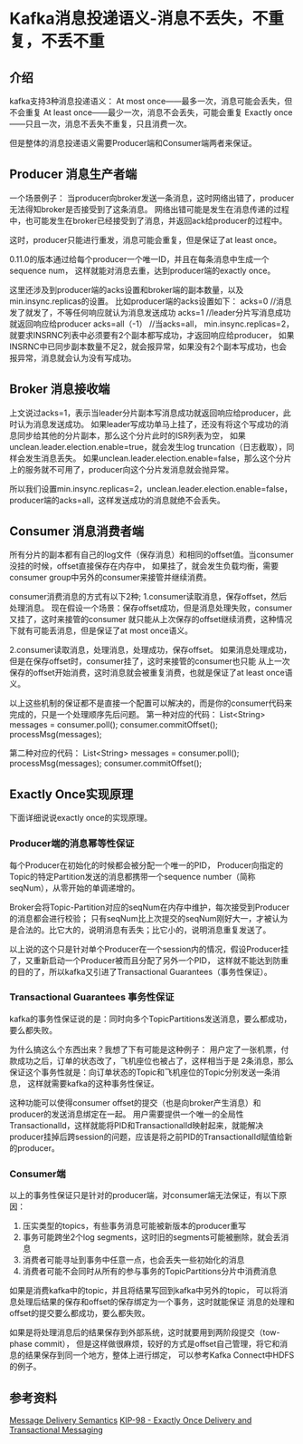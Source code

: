 * Kafka消息投递语义-消息不丢失，不重复，不丢不重
** 介绍
  kafka支持3种消息投递语义：
  At most once——最多一次，消息可能会丢失，但不会重复
  At least once——最少一次，消息不会丢失，可能会重复
  Exactly once——只且一次，消息不丢失不重复，只且消费一次。

  但是整体的消息投递语义需要Producer端和Consumer端两者来保证。
** Producer 消息生产者端
  一个场景例子：
  当producer向broker发送一条消息，这时网络出错了，producer无法得知broker是否接受到了这条消息。
  网络出错可能是发生在消息传递的过程中，也可能发生在broker已经接受到了消息，并返回ack给producer的过程中。

  这时，producer只能进行重发，消息可能会重复，但是保证了at least once。

  0.11.0的版本通过给每个producer一个唯一ID，并且在每条消息中生成一个sequence num，
  这样就能对消息去重，达到producer端的exactly once。

  这里还涉及到producer端的acks设置和broker端的副本数量，以及min.insync.replicas的设置。
  比如producer端的acks设置如下：
  acks=0  //消息发了就发了，不等任何响应就认为消息发送成功
  acks=1  //leader分片写消息成功就返回响应给producer
  acks=all（-1） //当acks=all， min.insync.replicas=2，就要求INSRNC列表中必须要有2个副本都写成功，才返回响应给producer，
  如果INSRNC中已同步副本数量不足2，就会报异常，如果没有2个副本写成功，也会报异常，消息就会认为没有写成功。

** Broker 消息接收端
   上文说过acks=1，表示当leader分片副本写消息成功就返回响应给producer，此时认为消息发送成功。
   如果leader写成功单马上挂了，还没有将这个写成功的消息同步给其他的分片副本，那么这个分片此时的ISR列表为空，
   如果unclean.leader.election.enable=true，就会发生log truncation（日志截取），同样会发生消息丢失。
   如果unclean.leader.election.enable=false，那么这个分片上的服务就不可用了，producer向这个分片发消息就会抛异常。

   所以我们设置min.insync.replicas=2，unclean.leader.election.enable=false，producer端的acks=all，这样发送成功的消息就绝不会丢失。

** Consumer 消息消费者端
   所有分片的副本都有自己的log文件（保存消息）和相同的offset值。当consumer没挂的时候，offset直接保存在内存中，
   如果挂了，就会发生负载均衡，需要consumer group中另外的consumer来接管并继续消费。

   consumer消费消息的方式有以下2种;
   1.consumer读取消息，保存offset，然后处理消息。
   现在假设一个场景：保存offset成功，但是消息处理失败，consumer又挂了，这时来接管的consumer
   就只能从上次保存的offset继续消费，这种情况下就有可能丢消息，但是保证了at most once语义。

   2.consumer读取消息，处理消息，处理成功，保存offset。
   如果消息处理成功，但是在保存offset时，consumer挂了，这时来接管的consumer也只能
   从上一次保存的offset开始消费，这时消息就会被重复消费，也就是保证了at least once语义。

   以上这些机制的保证都不是直接一个配置可以解决的，而是你的consumer代码来完成的，只是一个处理顺序先后问题。
   第一种对应的代码：
   List<String> messages = consumer.poll();
   consumer.commitOffset();
   processMsg(messages);

   第二种对应的代码：
   List<String> messages = consumer.poll();
   processMsg(messages);
   consumer.commitOffset();

** Exactly Once实现原理
   下面详细说说exactly once的实现原理。

*** Producer端的消息幂等性保证
    每个Producer在初始化的时候都会被分配一个唯一的PID，
    Producer向指定的Topic的特定Partition发送的消息都携带一个sequence number（简称seqNum），从零开始的单调递增的。

    Broker会将Topic-Partition对应的seqNum在内存中维护，每次接受到Producer的消息都会进行校验；
    只有seqNum比上次提交的seqNum刚好大一，才被认为是合法的。比它大的，说明消息有丢失；比它小的，说明消息重复发送了。

    以上说的这个只是针对单个Producer在一个session内的情况，假设Producer挂了，又重新启动一个Producer被而且分配了另外一个PID，
    这样就不能达到防重的目的了，所以kafka又引进了Transactional Guarantees（事务性保证）。

*** Transactional Guarantees 事务性保证
    kafka的事务性保证说的是：同时向多个TopicPartitions发送消息，要么都成功，要么都失败。

    为什么搞这么个东西出来？我想了下有可能是这种例子：
    用户定了一张机票，付款成功之后，订单的状态改了，飞机座位也被占了，这样相当于是
    2条消息，那么保证这个事务性就是：向订单状态的Topic和飞机座位的Topic分别发送一条消息，
    这样就需要kafka的这种事务性保证。

    这种功能可以使得consumer offset的提交（也是向broker产生消息）和producer的发送消息绑定在一起。
    用户需要提供一个唯一的全局性TransactionalId，这样就能将PID和TransactionalId映射起来，就能解决
    producer挂掉后跨session的问题，应该是将之前PID的TransactionalId赋值给新的producer。

*** Consumer端
    以上的事务性保证只是针对的producer端，对consumer端无法保证，有以下原因：
    1. 压实类型的topics，有些事务消息可能被新版本的producer重写
    2. 事务可能跨坐2个log segments，这时旧的segments可能被删除，就会丢消息
    3. 消费者可能寻址到事务中任意一点，也会丢失一些初始化的消息
    4. 消费者可能不会同时从所有的参与事务的TopicPartitions分片中消费消息

    如果是消费kafka中的topic，并且将结果写回到kafka中另外的topic，
    可以将消息处理后结果的保存和offset的保存绑定为一个事务，这时就能保证
    消息的处理和offset的提交要么都成功，要么都失败。

    如果是将处理消息后的结果保存到外部系统，这时就要用到两阶段提交（tow-phase commit），
    但是这样做很麻烦，较好的方式是offset自己管理，将它和消息的结果保存到同一个地方，整体上进行绑定，
    可以参考Kafka Connect中HDFS的例子。

** 参考资料
   [[https://kafka.apache.org/documentation/#semantics][Message Delivery Semantics]]
   [[https://cwiki.apache.org/confluence/display/KAFKA/KIP-98+-+Exactly+Once+Delivery+and+Transactional+Messaging#KIP-98-ExactlyOnceDeliveryandTransactionalMessaging-ProposedChanges][KIP-98 - Exactly Once Delivery and Transactional Messaging]]
